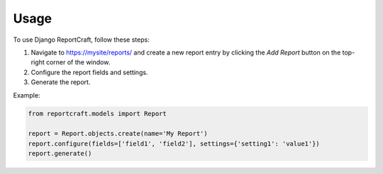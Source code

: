 Usage
=====

To use Django ReportCraft, follow these steps:

1. Navigate to https://mysite/reports/ and create a new report entry by clicking the `Add Report` button on the top-right
   corner of the window.

2. Configure the report fields and settings.
3. Generate the report.

Example:

.. code-block:: python

   from reportcraft.models import Report

   report = Report.objects.create(name='My Report')
   report.configure(fields=['field1', 'field2'], settings={'setting1': 'value1'})
   report.generate()